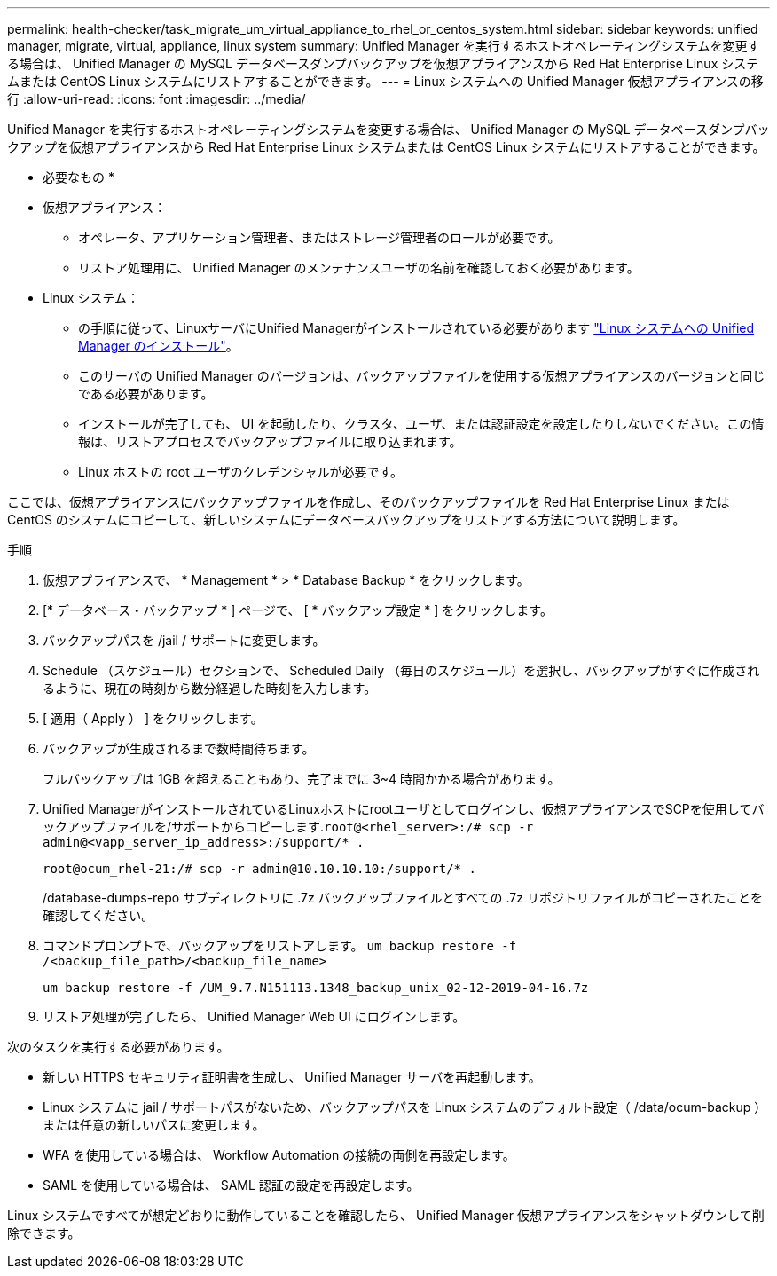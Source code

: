 ---
permalink: health-checker/task_migrate_um_virtual_appliance_to_rhel_or_centos_system.html 
sidebar: sidebar 
keywords: unified manager, migrate, virtual, appliance, linux system 
summary: Unified Manager を実行するホストオペレーティングシステムを変更する場合は、 Unified Manager の MySQL データベースダンプバックアップを仮想アプライアンスから Red Hat Enterprise Linux システムまたは CentOS Linux システムにリストアすることができます。 
---
= Linux システムへの Unified Manager 仮想アプライアンスの移行
:allow-uri-read: 
:icons: font
:imagesdir: ../media/


[role="lead"]
Unified Manager を実行するホストオペレーティングシステムを変更する場合は、 Unified Manager の MySQL データベースダンプバックアップを仮想アプライアンスから Red Hat Enterprise Linux システムまたは CentOS Linux システムにリストアすることができます。

* 必要なもの *

* 仮想アプライアンス：
+
** オペレータ、アプリケーション管理者、またはストレージ管理者のロールが必要です。
** リストア処理用に、 Unified Manager のメンテナンスユーザの名前を確認しておく必要があります。


* Linux システム：
+
** の手順に従って、LinuxサーバにUnified Managerがインストールされている必要があります link:../install-linux/concept_install_unified_manager_on_rhel_or_centos.html["Linux システムへの Unified Manager のインストール"]。
** このサーバの Unified Manager のバージョンは、バックアップファイルを使用する仮想アプライアンスのバージョンと同じである必要があります。
** インストールが完了しても、 UI を起動したり、クラスタ、ユーザ、または認証設定を設定したりしないでください。この情報は、リストアプロセスでバックアップファイルに取り込まれます。
** Linux ホストの root ユーザのクレデンシャルが必要です。




ここでは、仮想アプライアンスにバックアップファイルを作成し、そのバックアップファイルを Red Hat Enterprise Linux または CentOS のシステムにコピーして、新しいシステムにデータベースバックアップをリストアする方法について説明します。

.手順
. 仮想アプライアンスで、 * Management * > * Database Backup * をクリックします。
. [* データベース・バックアップ * ] ページで、 [ * バックアップ設定 * ] をクリックします。
. バックアップパスを /jail / サポートに変更します。
. Schedule （スケジュール）セクションで、 Scheduled Daily （毎日のスケジュール）を選択し、バックアップがすぐに作成されるように、現在の時刻から数分経過した時刻を入力します。
. [ 適用（ Apply ） ] をクリックします。
. バックアップが生成されるまで数時間待ちます。
+
フルバックアップは 1GB を超えることもあり、完了までに 3~4 時間かかる場合があります。

. Unified ManagerがインストールされているLinuxホストにrootユーザとしてログインし、仮想アプライアンスでSCPを使用してバックアップファイルを/サポートからコピーします.`root@<rhel_server>:/# scp -r admin@<vapp_server_ip_address>:/support/* .`
+
`root@ocum_rhel-21:/# scp -r admin@10.10.10.10:/support/* .`

+
/database-dumps-repo サブディレクトリに .7z バックアップファイルとすべての .7z リポジトリファイルがコピーされたことを確認してください。

. コマンドプロンプトで、バックアップをリストアします。 `um backup restore -f /<backup_file_path>/<backup_file_name>`
+
`um backup restore -f /UM_9.7.N151113.1348_backup_unix_02-12-2019-04-16.7z`

. リストア処理が完了したら、 Unified Manager Web UI にログインします。


次のタスクを実行する必要があります。

* 新しい HTTPS セキュリティ証明書を生成し、 Unified Manager サーバを再起動します。
* Linux システムに jail / サポートパスがないため、バックアップパスを Linux システムのデフォルト設定（ /data/ocum-backup ）または任意の新しいパスに変更します。
* WFA を使用している場合は、 Workflow Automation の接続の両側を再設定します。
* SAML を使用している場合は、 SAML 認証の設定を再設定します。


Linux システムですべてが想定どおりに動作していることを確認したら、 Unified Manager 仮想アプライアンスをシャットダウンして削除できます。
